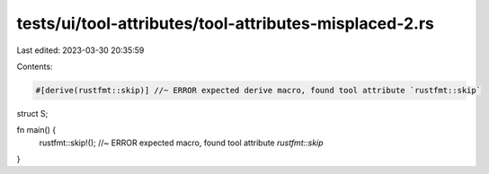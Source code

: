tests/ui/tool-attributes/tool-attributes-misplaced-2.rs
=======================================================

Last edited: 2023-03-30 20:35:59

Contents:

.. code-block:: rs

    #[derive(rustfmt::skip)] //~ ERROR expected derive macro, found tool attribute `rustfmt::skip`
struct S;

fn main() {
    rustfmt::skip!(); //~ ERROR expected macro, found tool attribute `rustfmt::skip`
}


